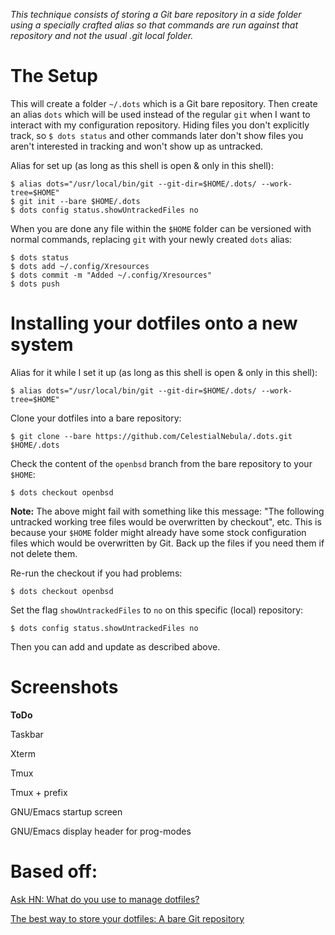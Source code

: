 #+STARTUP: inlineimages
/This technique consists of storing a Git bare repository in a side folder/
/using a specially crafted alias so that commands are run against that/
/repository and not the usual .git local folder./

* The Setup
This will create a folder =~/.dots= which is a Git bare repository.  Then
create an alias ~dots~ which will be used instead of the regular ~git~ when I
want to interact with my configuration repository.  Hiding files you don't
explicitly track, so ~$ dots status~ and other commands later don't show files
you aren't interested in tracking and won't show up as untracked.

Alias for set up (as long as this shell is open & only in this shell):
#+begin_example
$ alias dots="/usr/local/bin/git --git-dir=$HOME/.dots/ --work-tree=$HOME"
$ git init --bare $HOME/.dots
$ dots config status.showUntrackedFiles no
#+end_example
When you are done any file within the ~$HOME~ folder can be versioned with
normal commands, replacing ~git~ with your newly created ~dots~ alias:
#+begin_example
  $ dots status
  $ dots add ~/.config/Xresources
  $ dots commit -m "Added ~/.config/Xresources"
  $ dots push
#+end_example
* Installing your dotfiles onto a new system
Alias for it while I set it up (as long as this shell is open & only in this
shell):
#+begin_example
$ alias dots="/usr/local/bin/git --git-dir=$HOME/.dots/ --work-tree=$HOME"
#+end_example

Clone your dotfiles into a bare repository:
#+begin_example
$ git clone --bare https://github.com/CelestialNebula/.dots.git $HOME/.dots
#+end_example
Check the content of the ~openbsd~ branch from the bare repository to your
~$HOME~:
#+begin_example
$ dots checkout openbsd
#+end_example

*Note:* The above might fail with something like this message: "The following
untracked working tree files would be overwritten by checkout", etc.  This is
because your ~$HOME~ folder might already have some stock configuration files
which would be overwritten by Git.  Back up the files if you need them if not
delete them.

Re-run the checkout if you had problems:
#+begin_example
$ dots checkout openbsd
#+end_example
Set the flag ~showUntrackedFiles~ to ~no~ on this specific (local) repository:
#+begin_example
$ dots config status.showUntrackedFiles no
#+end_example
Then you can add and update as described above.
* Screenshots
*ToDo*

Taskbar

Xterm

Tmux

Tmux + prefix

GNU/Emacs startup screen

GNU/Emacs display header for prog-modes
* Based off:
[[https://news.ycombinator.com/item?id=11070797][Ask HN: What do you use to manage dotfiles?]]

[[https://www.atlassian.com/git/tutorials/dotfiles][The best way to store your dotfiles: A bare Git repository]]
